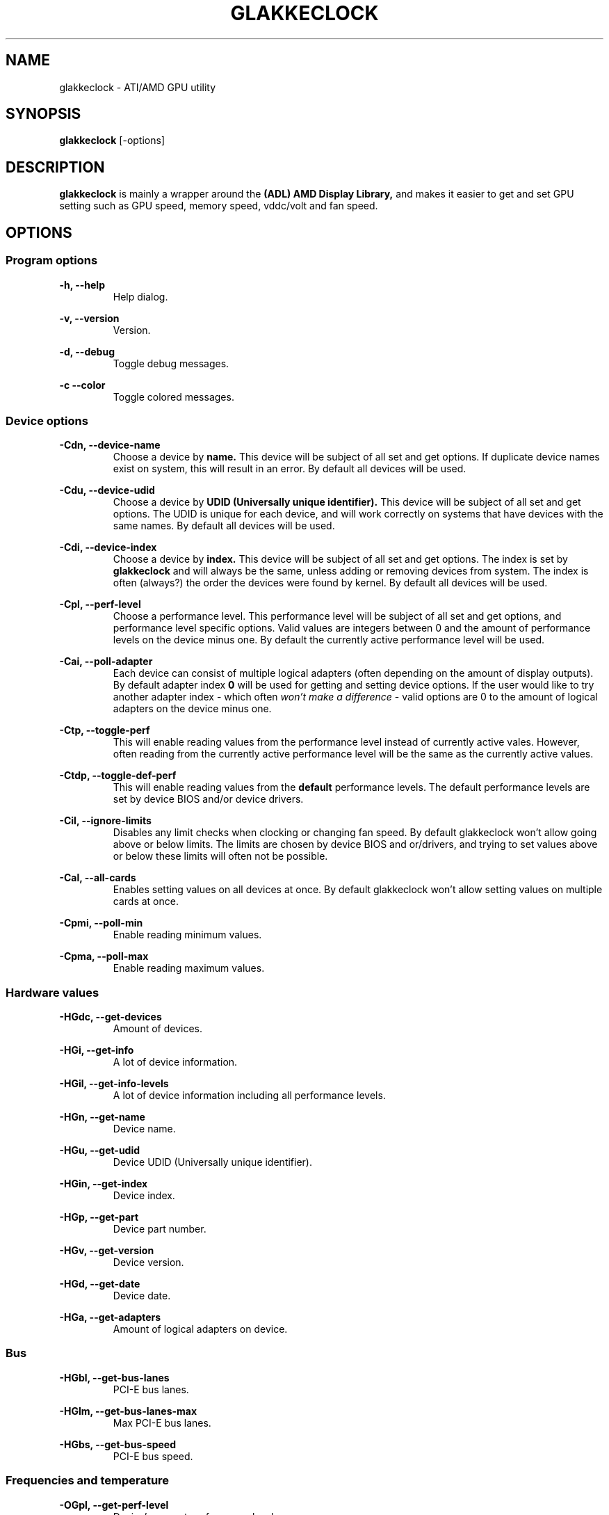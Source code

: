 .TH GLAKKECLOCK "1" "MAY 2011"
.SH NAME
glakkeclock \- ATI/AMD GPU utility
.SH SYNOPSIS
.B glakkeclock
[-options]
.SH DESCRIPTION
.B glakkeclock
is mainly a wrapper around the 
.B (ADL) AMD Display Library, 
and makes it easier to get and set GPU setting such as GPU speed, memory speed, vddc/volt and fan speed.
.SH OPTIONS

.SS Program options

.B -h, --help
.RS
Help dialog.
.RE

.B -v, --version
.RS
Version.
.RE

.B -d, --debug
.RS
Toggle debug messages.
.RE

.B -c --color
.RS
Toggle colored messages.
.RE


.SS Device options

.B -Cdn, --device-name
.RS
Choose a device by 
.B name. 
This device will be subject of all set and get options. If duplicate device names exist on system, this will result in an error. By default all devices will be used. 
.RE

.B -Cdu, --device-udid
.RS
Choose a device by 
.B UDID (Universally unique identifier).
This device will be subject of all set and get options. The UDID is unique for each device, and will work correctly on systems that have devices with the same names. By default all devices will be used.
.RE

.B -Cdi, --device-index
.RS
Choose a device by 
.B index.
This device will be subject of all set and get options. The index is set by
.B glakkeclock
and will always be the same, unless adding or removing devices from system. The index is often (always?) the order the devices were found by kernel.
By default all devices will be used.
.RE

.B -Cpl, --perf-level
.RS
Choose a performance level. This performance level will be subject of all set and get options, and performance level specific options. Valid values are integers between 0 and the amount of performance levels on the device minus one. By default the currently active performance level will be used.
.RE

.B -Cai, --poll-adapter
.RS
Each device can consist of multiple logical adapters (often depending on the amount of display outputs). By default adapter index 
.B 0
will be used for getting and setting device options. If the user would like to try another adapter index - which often 
.I won't make a difference
- valid options are 0 to the amount of logical adapters on the device minus one. 
.RE

.B -Ctp, --toggle-perf
.RS
This will enable reading values from the performance level instead of currently active vales. However, often reading from the currently active performance level will be the same as the currently active values.
.RE

.B -Ctdp, --toggle-def-perf
.RS
This will enable reading values from the
.B default
performance levels. The default performance levels are set by device BIOS and/or device drivers.
.RE

.B -Cil, --ignore-limits
.RS
Disables any limit checks when clocking or changing fan speed. By default glakkeclock won't allow going above or below limits. The limits are chosen by device BIOS and or/drivers, and trying to set values above or below these limits will often not be possible.
.RE

.B -Cal, --all-cards
.RS
Enables setting values on all devices at once. By default glakkeclock won't allow setting values on multiple cards at once.
.RE

.B -Cpmi, --poll-min
.RS
Enable reading minimum values.
.RE

.B -Cpma, --poll-max
.RS
Enable reading maximum values.
.RE


.SS Hardware values

.B -HGdc, --get-devices
.RS
Amount of devices.
.RE

.B -HGi, --get-info
.RS
A lot of device information.
.RE

.B -HGil, --get-info-levels
.RS
A lot of device information including all performance levels.
.RE

.B -HGn, --get-name
.RS
Device name.
.RE

.B -HGu, --get-udid
.RS
Device UDID (Universally unique identifier).
.RE

.B -HGin, --get-index
.RS
Device index.
.RE

.B -HGp, --get-part
.RS
Device part number.
.RE

.B -HGv, --get-version
.RS
Device version.
.RE

.B -HGd, --get-date
.RS
Device date.
.RE

.B -HGa, --get-adapters
.RS
Amount of logical adapters on device.
.RE


.SS Bus

.B -HGbl, --get-bus-lanes
.RS
PCI-E bus lanes.
.RE

.B -HGlm, --get-bus-lanes-max
.RS
Max PCI-E bus lanes.
.RE

.B -HGbs, --get-bus-speed
.RS
PCI-E bus speed.
.RE


.SS Frequencies and temperature

.B -OGpl, --get-perf-level
.RS
Device's current performance level.
.RE

.B -OGcg, --get-clocks-gpu
.RS
GPU frequency. Value returned will depend on other parameters.
.RE

.B -OGcm, --get-clocks-mem
.RS
Memory frequency. Value returned will depend on other parameters.
.RE

.B -OGcv, --get-clocks-vddc
.RS
VDDC/Volt. Value returned will depend on other parameters.
.RE

.B -OGga, --get-gpu-activity
.RS
GPU activity.
.RE

.B -OGct, --get-gpu-temp
.RS
GPU temperature.
.RE


.SS Fan

.B -OCft, --fan-type
.RS
Choose fan type for getting and setting fan values.
.RE

.B -OGf, --get-fan
.RS
Fan speed.
.RE

.B -OSf, --set-fan
.RS
Set fan speed.
.RE


.SS Overclocking

.B -OStcs, --toggle-clocks-smooth
.RS
On some tested devices the performance levels' values are required to go from lowest to highest.
Enabling this option automatically force lower performance levels to have lower or equal values, and higher performance levels to have higher or equal values.
.RE

.B -OScg, --set-clocks-gpu
.RS
Set GPU frequency.
.RE

.B -OScm, --set-clocks-mem
.RS
Set Memory frequency.
.RE

.B -OScv, --set-clocks-vddc
.RS
Set VDDC/Volt.
.RE


.SS Reset to defaults

.B -OSfr, --set-fan-reset
.RS
Reset fan speed.
.RE

.B -OScgr, --set-clocks-gpu-reset
.RS
Reset GPU frequency.
.RE

.B -OScmr, --set-clocks-mem-reset
.RS
Reset Memory frequency.
.RE

.B -OScvr, --set-clocks-vddc-reset
.RS
Reset VDDC/Volt.
.RE

.B -OSpr, --set-perf-reset
.RS
Reset all clocks on current performance level.
.RE

.B -OSpar, --set-perf-all-reset
.RS
Reset all clocks on all performance levels.
.RE

.B -OSar, --set-all-reset
.RS
Reset all clocks on all performance levels, and fan speed.
.RE

.SH EXAMPLES
Long argument names will be use for clarity, short argument names work exactly the same way.
.P

.B --device-name 'ATI Radeon HD 4870' --get-index
.RS
The index of a specific device.
.RE

.B --device-index 0 --get-clocks-gpu --toggle-perf --perf-level 2
.RS
Returns the performance level 2's GPU frequency, on device with index 0.
.RE

.B --poll-max --device-udid '256:37952:4098:9281:5762' --get-clocks-mem
.RS
Returns the maximum frequency possible of memory on specific device.
.RE

.B --get-fan --fan-type RPM
.RS
Return fan speed value by RPM.
.RE

.B --device-index 0 --set-clocks-gpu 675 -Cpl 0
.RS
Set GPU clock to 675 MHz, on performance level 0. This could fail if the value is higher than higher performance levels.
.RE

.B --device-index 0 --set-clocks-vddc 1263 -Cpl 1 --toggle-clocks-smooth
.RS
Set VDDC to 1263 mV on performance level 1. Lower perf levels will have lower or equal value, higher perf levels will have higher or equal value.
.RE

.B --set-clocks-mem 975 --all-cards --toggle-perf
.RS
Set memory prequency of currently active performance level to 975 MHz, on all cards/devices.
.RE

.P
It is also possible to set multiple values.
.P

.B --device-index 0 --set-clocks-gpu 390 --set-clocks-mem 475 --set-clocks-vddc 1083 --toggle-clocks-smooth
.RS
Set current performance level values accordingly, and make sure performance levels' values are in order.
.RE

.B --device-index 1 --set-fan 35 --fan-type Percent
.RS
Set fan speed to 35 %.
.RE

.B --device-index 0 --set-fan 2000 --fan-type RPM
.RS
Set fan speed to 2000 RPM. This is 
.B NOT
recommended, see --fan-type Percent above.
.RE

.B --device-index 0 --get-fan --fan-type RPM
.RS
Return fan speed in RPM.
.RE


.SH AUTHOR
Andree 'Glaucous' Ekroth <glakke1 at gmail dot com>

.SH GITHUB
https://github.com/Glakke/glakkeclock